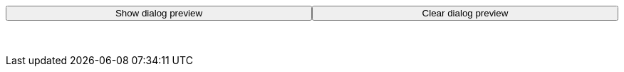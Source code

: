 ++++
<style>
.parent-button {
  width: 100%;
}

.child-button {
  float: left;
  width: 50%;
}

dialog {
  border: none !important;
}
</style>

<br/>
<div class='parent-button'>
<div><button class='child-button' onclick="whichField()">Show dialog preview</button></div>
<div><button class='child-button' onclick="clearField()">Clear dialog preview</button></div>
</div>

<br/>
<br/>
    <div id="dialog_insert"></div>
<br/>
<br/>

<script>
var dialog_checkbox = [
    '<dialog open>',
      '<form method="dialog">',
      '<label style="font-family: Arial">',
        'Show title:',
        '<input type="checkbox" id="dialog_checkbox">',
        '<label for="dialog_checkbox" style="font-family: Arial"> Select to display title</label>',
        '</input>',
      '</label>',
      '</form>',
    '</dialog>'
].join("\n");

var dialog_code = [
    '<dialog open>',
      '<form method="dialog">',
      '<p><label for="dialog_code" style="font-family: Arial">',
        'Code editor: </label></p>',
        '<textarea id="dialog_code" rows="4" cols="50" >',
        '</textarea>',
      '</form>',
    '</dialog>',
    '<br/>',
    '<br/>',
    '<br/>'
].join("\n");

var codeblock = document.evaluate("//div[@class='sect1']/h2[contains(.,'Example definition')]/ancestor::div[@class='sect1']//following-sibling::div[@class='sectionbody']//*[@data-lang = 'yml']", document, null, XPathResult.FIRST_ORDERED_NODE_TYPE, null).singleNodeValue;

function whichField() {
  if (codeblock.outerHTML.includes('checkBoxField')) {
    genDialog('checkBoxField'); }
  else if (codeblock.outerHTML.includes('codeField')) {
    genDialog('codeField'); }
}

function genDialog(field) {
  if (codeblock.outerHTML.includes('checkBoxField')) {
    document.getElementById("dialog_insert").innerHTML = dialog_checkbox; }
  else if (codeblock.outerHTML.includes('codeField')) {
    document.getElementById("dialog_insert").innerHTML = dialog_code; }
  else {
    document.getElementById("dialog_insert").innerHTML = "No matching field example found"; }
}

function clearField() {
  document.getElementById("dialog_insert").innerHTML = "";
}

</script>
++++